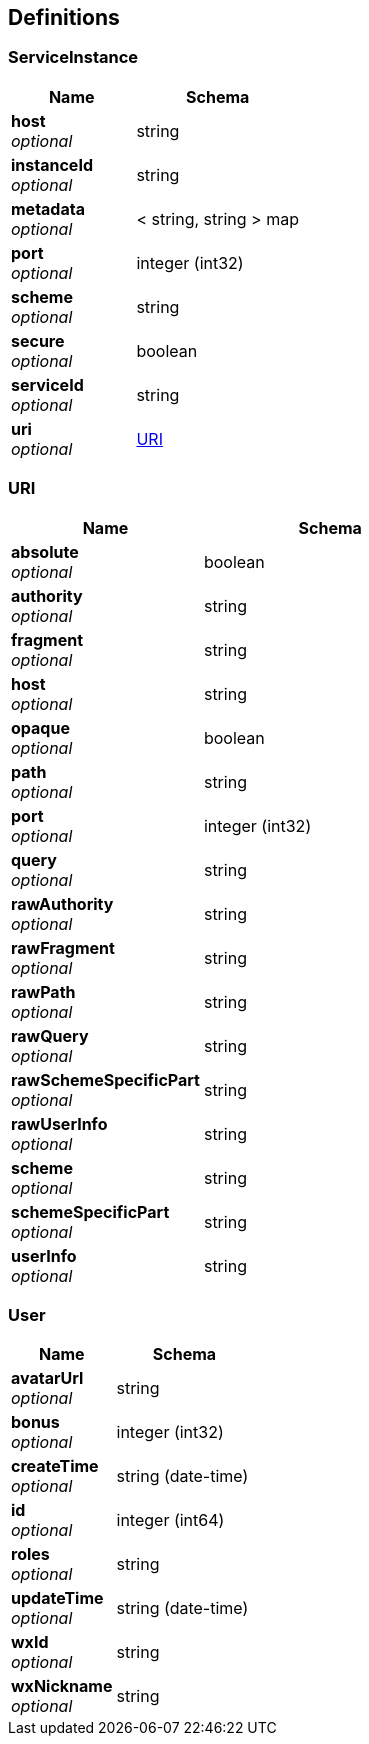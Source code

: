 
[[_definitions]]
== Definitions

[[_serviceinstance]]
=== ServiceInstance

[options="header", cols=".^3,.^4"]
|===
|Name|Schema
|**host** +
__optional__|string
|**instanceId** +
__optional__|string
|**metadata** +
__optional__|< string, string > map
|**port** +
__optional__|integer (int32)
|**scheme** +
__optional__|string
|**secure** +
__optional__|boolean
|**serviceId** +
__optional__|string
|**uri** +
__optional__|<<_uri,URI>>
|===


[[_uri]]
=== URI

[options="header", cols=".^3,.^4"]
|===
|Name|Schema
|**absolute** +
__optional__|boolean
|**authority** +
__optional__|string
|**fragment** +
__optional__|string
|**host** +
__optional__|string
|**opaque** +
__optional__|boolean
|**path** +
__optional__|string
|**port** +
__optional__|integer (int32)
|**query** +
__optional__|string
|**rawAuthority** +
__optional__|string
|**rawFragment** +
__optional__|string
|**rawPath** +
__optional__|string
|**rawQuery** +
__optional__|string
|**rawSchemeSpecificPart** +
__optional__|string
|**rawUserInfo** +
__optional__|string
|**scheme** +
__optional__|string
|**schemeSpecificPart** +
__optional__|string
|**userInfo** +
__optional__|string
|===


[[_user]]
=== User

[options="header", cols=".^3,.^4"]
|===
|Name|Schema
|**avatarUrl** +
__optional__|string
|**bonus** +
__optional__|integer (int32)
|**createTime** +
__optional__|string (date-time)
|**id** +
__optional__|integer (int64)
|**roles** +
__optional__|string
|**updateTime** +
__optional__|string (date-time)
|**wxId** +
__optional__|string
|**wxNickname** +
__optional__|string
|===



